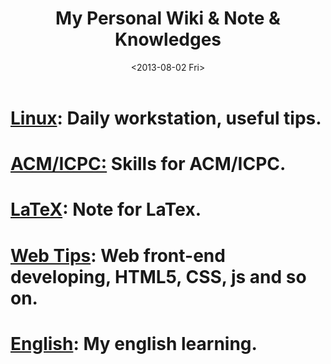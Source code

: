 #+TITLE: My Personal Wiki & Note & Knowledges
#+DATE: <2013-08-02 Fri>
#+OPTIONS: H:3 num:nil toc:nil
#+TEXT: This is my personal wiki & note & knowledges.

* [[file:linux/linux.org][Linux]]: Daily workstation, useful tips.
* [[file:algorithm/algorithm.org][ACM/ICPC:]] Skills for ACM/ICPC.
* [[file:latex.org][LaTeX]]: Note for LaTex.
* [[file:web_developing_tips.org][Web Tips]]: Web front-end developing, HTML5, CSS, js and so on.
* [[file:english/english.org][English]]: My english learning.
